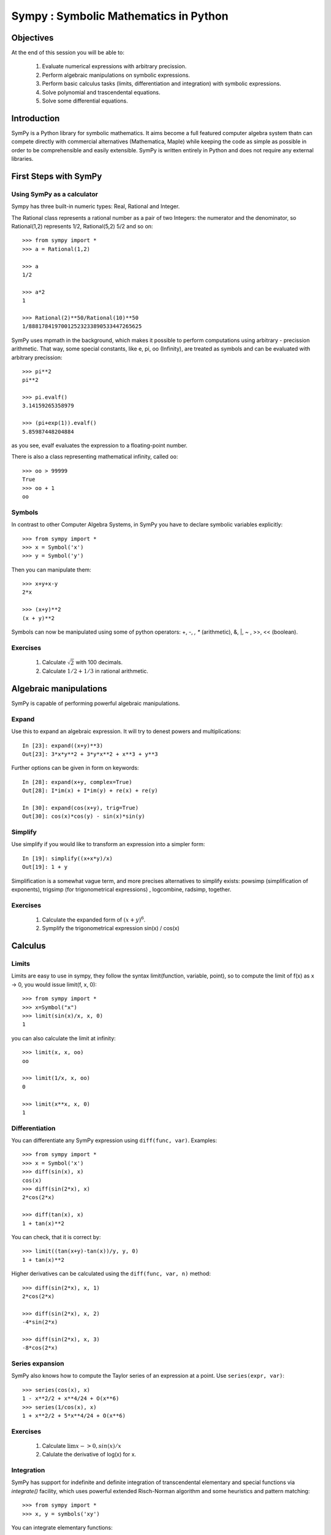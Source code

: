 
.. TODO: bench and fit in 1:30

.. TODO: plotting <- broken in OSX

======================================
Sympy : Symbolic Mathematics in Python
======================================

.. only:: latex

    :author: Fabian Pedregosa

Objectives
==========

At the end of this session you will be able to:

  1. Evaluate numerical expressions with arbitrary precission.
  2. Perform algebraic manipulations on symbolic expressions.
  3. Perform basic calculus tasks (limits, differentiation and
     integration) with symbolic expressions.
  4. Solve polynomial and trascendental equations.
  5. Solve some differential equations.

.. role:: input(strong)

Introduction
============

SymPy is a Python library for symbolic mathematics. It aims become a
full featured computer algebra system thatn can compete directly with
commercial alternatives (Mathematica, Maple) while keeping the code as
simple as possible in order to be comprehensible and easily
extensible.  SymPy is written entirely in Python and does not require
any external libraries.


First Steps with SymPy
======================


Using SymPy as a calculator
---------------------------

Sympy has three built-in numeric types: Real, Rational and Integer.

The Rational class represents a rational number as a pair of two
Integers: the numerator and the denominator, so Rational(1,2)
represents 1/2, Rational(5,2) 5/2 and so on::

    >>> from sympy import *
    >>> a = Rational(1,2)

    >>> a
    1/2

    >>> a*2
    1

    >>> Rational(2)**50/Rational(10)**50
    1/88817841970012523233890533447265625


SymPy uses mpmath in the background, which makes it possible to
perform computations using arbitrary - precission arithmetic. That
way, some special constants, like e, pi, oo (Infinity), are treated as
symbols and can be evaluated with arbitrary precission::

    >>> pi**2
    pi**2

    >>> pi.evalf()
    3.14159265358979

    >>> (pi+exp(1)).evalf()
    5.85987448204884

as you see, evalf evaluates the expression to a floating-point number.

There is also a class representing mathematical infinity, called
``oo``::

    >>> oo > 99999
    True
    >>> oo + 1
    oo


Symbols
-------

In contrast to other Computer Algebra Systems, in SymPy you have to declare
symbolic variables explicitly::

    >>> from sympy import *
    >>> x = Symbol('x')
    >>> y = Symbol('y')

Then you can manipulate them::

    >>> x+y+x-y
    2*x

    >>> (x+y)**2
    (x + y)**2

Symbols can now be manipulated using some of python operators: +, -,
*, ** (arithmetic), &, |, ~ , >>, << (boolean).


Exercises
---------

  1. Calculate :math:`\sqrt{2}` with 100 decimals.
  2. Calculate :math:`1/2 + 1/3` in rational arithmetic.


Algebraic manipulations
=======================

SymPy is capable of performing powerful algebraic manipulations.

Expand
------

Use this to expand an algebraic expression. It will try to denest
powers and multiplications::

    In [23]: expand((x+y)**3)
    Out[23]: 3*x*y**2 + 3*y*x**2 + x**3 + y**3

Further options can be given in form on keywords::

    In [28]: expand(x+y, complex=True)
    Out[28]: I*im(x) + I*im(y) + re(x) + re(y)

    In [30]: expand(cos(x+y), trig=True)
    Out[30]: cos(x)*cos(y) - sin(x)*sin(y)


Simplify
--------

Use simplify if you would like to transform an expression into a
simpler form::

    In [19]: simplify((x+x*y)/x)
    Out[19]: 1 + y


Simplification is a somewhat vague term, and more precises
alternatives to simplify exists: powsimp (simplification of
exponents), trigsimp (for trigonometrical expressions) , logcombine,
radsimp, together.

Exercises
--------

  1. Calculate the expanded form of :math:`(x+y)^6`.
  2. Symplify the trigonometrical expression sin(x) / cos(x)

  
Calculus
========



Limits
------

Limits are easy to use in sympy, they follow the syntax limit(function,
variable, point), so to compute the limit of f(x) as x -> 0, you would issue
limit(f, x, 0)::

   >>> from sympy import *
   >>> x=Symbol("x")
   >>> limit(sin(x)/x, x, 0)
   1

you can also calculate the limit at infinity::

   >>> limit(x, x, oo)
   oo

   >>> limit(1/x, x, oo)
   0

   >>> limit(x**x, x, 0)
   1


.. index:: differentiation, diff

Differentiation
---------------

You can differentiate any SymPy expression using ``diff(func, var)``. Examples::

    >>> from sympy import *
    >>> x = Symbol('x')
    >>> diff(sin(x), x)
    cos(x)
    >>> diff(sin(2*x), x)
    2*cos(2*x)

    >>> diff(tan(x), x)
    1 + tan(x)**2

You can check, that it is correct by::

    >>> limit((tan(x+y)-tan(x))/y, y, 0)
    1 + tan(x)**2

Higher derivatives can be calculated using the ``diff(func, var, n)`` method::

    >>> diff(sin(2*x), x, 1)
    2*cos(2*x)

    >>> diff(sin(2*x), x, 2)
    -4*sin(2*x)

    >>> diff(sin(2*x), x, 3)
    -8*cos(2*x)


Series expansion
----------------

SymPy also knows how to compute the Taylor series of an expression at
a point. Use ``series(expr, var)``::

    >>> series(cos(x), x)
    1 - x**2/2 + x**4/24 + O(x**6)
    >>> series(1/cos(x), x)
    1 + x**2/2 + 5*x**4/24 + O(x**6)


Exercises
---------

  1. Calculate :math:`\lim{x->0, sin(x)/x}`
  2. Calulate the derivative of log(x) for x.


.. index:: integration

Integration
-----------

SymPy has support for indefinite and definite integration of transcendental
elementary and special functions via `integrate()` facility, which uses
powerful extended Risch-Norman algorithm and some heuristics and pattern
matching::

    >>> from sympy import *
    >>> x, y = symbols('xy')

You can integrate elementary functions::

    >>> integrate(6*x**5, x)
    x**6
    >>> integrate(sin(x), x)
    -cos(x)
    >>> integrate(log(x), x)
    -x + x*log(x)
    >>> integrate(2*x + sinh(x), x)
    cosh(x) + x**2

Also special functions are handled easily::

    >>> integrate(exp(-x**2)*erf(x), x)
    pi**(1/2)*erf(x)**2/4

It is possible to compute definite integral::

    >>> integrate(x**3, (x, -1, 1))
    0
    >>> integrate(sin(x), (x, 0, pi/2))
    1
    >>> integrate(cos(x), (x, -pi/2, pi/2))
    2

Also improper integrals are supported as well::

    >>> integrate(exp(-x), (x, 0, oo))
    1
    >>> integrate(exp(-x**2), (x, -oo, oo))
    pi**(1/2)


.. index:: equations; algebraic, solve


Exercises
---------

  

Equation solving
================

SymPy is able to solve algebraic equations, in one and several
variables::

    In [7]: solve(x**4 - 1, x)
    Out[7]: [I, 1, -1, -I]

As you can see it takes as first argument an expression that is
supposed to be equaled to 0. It is able to solve a large part of
polynomial equations, and is also capable of solving multiple
equations with respect to multiple variables giving a tuple as second
argument::

    In [8]: solve([x + 5*y - 2, -3*x + 6*y - 15], [x, y])
    Out[8]: {y: 1, x: -3}


It also has (limited) support for trascendental equations::

   In [9]: solve(exp(x) + 1, x)
   Out[9]: [pi*I]

SymPy is also able to solve boolean equations, that is, to decide if a
certain boolean expression is satisfiable or not. For this, we use the
function satisfiable::

   In [10]: satisfiable(x & y)
   Out[10]: {x: True, y: True}

This tells us that (x & y) is True whenever x and y are both True. If
an expression cannot be true, i.e. no values of its arguments can make
the expression True, it will return False.

   In [11]: satisfiable(x & ~x)
   Out[11]: False


Exercises
---------

  1. Solve the system of equations x + y = 2, 2*x + y = 0
  2. Are there boolean values A, B that make (~A | B) & (~B | A) true
  ?


Linear Algebra
==============

.. index:: Matrix

Matrices
--------

Matrices are created as instances from the Matrix class::

    >>> from sympy import Matrix
    >>> Matrix([[1,0], [0,1]])
    [1, 0]
    [0, 1]

unlike a numpy array, you can also put Symbols in it::

    >>> x = Symbol('x')
    >>> y = Symbol('y')
    >>> A = Matrix([[1,x], [y,1]])
    >>> A
    [1, x]
    [y, 1]

    >>> A**2
    [1 + x*y,     2*x]
    [    2*y, 1 + x*y]


.. index:: equations; differential, diff, dsolve

Differential Equations
----------------------

SymPy is capable of solving (some) Ordinary Differential
Equations. sympy.ode.dsolve works like this::

    In [4]: f(x).diff(x, x) + f(x)
    Out[4]:
       2
      d
    ─────(f(x)) + f(x)
    dx dx

    In [5]: dsolve(f(x).diff(x, x) + f(x), f(x))
    Out[5]: C₁*sin(x) + C₂*cos(x)

Keyword arguments can be given to this function in order to help if
find the best possible resolution system. For example, if you know
that it is a separable equations, you can use keyword hint='separable'
to force dsolve to resolve it as a separable equation.

   In [6]: dsolve(sin(x)*cos(f(x)) + cos(x)*sin(f(x))*f(x).diff(x), f(x),
   ...     hint='separable')
   Out[6]: -log(1 - sin(f(x))**2)/2 == C1 + log(1 - sin(x)**2)/2


Exercises
---------

  1. Solve the Bernoulli differential equation x*f(x).diff(x) + f(x) -
  f(x)**2
  2. Solve the same equation using hint='Bernoulli'. What do you observe ?

